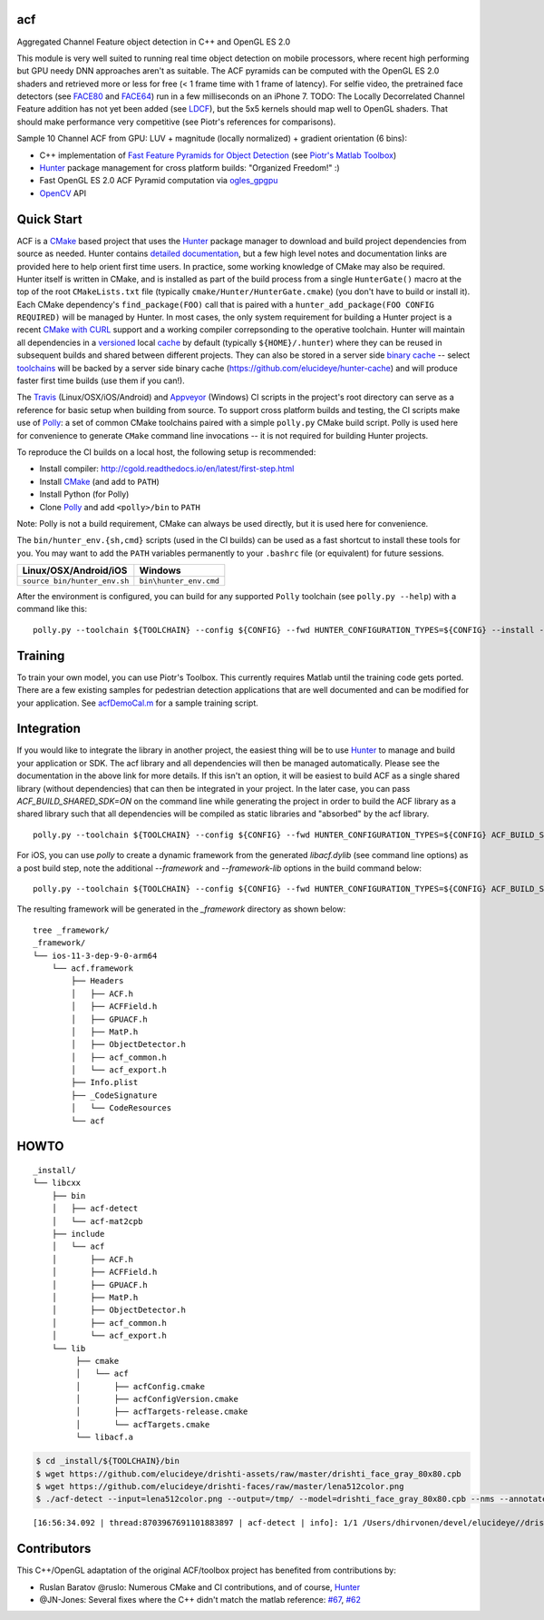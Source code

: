 === 
acf
===
Aggregated Channel Feature object detection in C++ and OpenGL ES 2.0

|TravisCI| |Appveyor| |License| |Hunter|

This module is very well suited to running real time object detection on mobile processors, where recent high performing but GPU needy DNN approaches aren't as suitable.  The ACF pyramids can be computed with the OpenGL ES 2.0 shaders and retrieved more or less for free (< 1 frame time with 1 frame of latency).  For selfie video, the pretrained face detectors (see FACE80_ and FACE64_) run in a few milliseconds on an iPhone 7.  TODO: The Locally Decorrelated Channel Feature addition has not yet been added (see LDCF_), but the 5x5 kernels should map well to OpenGL shaders.  That should make performance very competitive (see Piotr's references for comparisons).

.. _FACE80: https://github.com/elucideye/drishti-assets/blob/master/drishti_face_gray_80x80.cpb
.. _FACE64: https://github.com/elucideye/drishti-assets/blob/master/drishti_face_gray_64x64.cpb
.. _LDCF: https://arxiv.org/pdf/1406.1134.pdf

Sample 10 Channel ACF from GPU: LUV + magnitude (locally normalized) + gradient orientation (6 bins):

.. image:: https://cloud.githubusercontent.com/assets/554720/21356618/4decbb4c-c6a0-11e6-8d8a-d1a3fc23c742.jpg

- C++ implementation of `Fast Feature Pyramids for Object Detection`_ (see `Piotr's Matlab Toolbox`_)
- `Hunter`_ package management for cross platform builds: "Organized Freedom!" :)
- Fast OpenGL ES 2.0 ACF Pyramid computation via `ogles_gpgpu`_
- `OpenCV`_ API

.. _OpenCV: https://github.com/opencv/opencv
.. _ogles_gpgpu: https://github.com/hunter-packages/ogles_gpgpu
.. _Hunter: https://github.com/ruslo/hunter
.. _Fast Feature Pyramids for Object Detection: https://pdollar.github.io/files/papers/DollarPAMI14pyramids.pdf 
.. _Piotr's Matlab Toolbox: https://pdollar.github.io/toolbox for mobile friendly object detection

.. |TravisCI| image:: https://img.shields.io/travis/elucideye/acf/master.svg?style=flat-square&label=Linux%20OSX%20Android%20iOS
  :target: https://travis-ci.org/elucideye/acf/builds

.. |Appveyor| image:: https://img.shields.io/appveyor/ci/headupinclouds/acf.svg?style=flat-square&label=Windows
  :target: https://ci.appveyor.com/project/headupinclouds/acf

.. |License| image:: https://img.shields.io/badge/license-BSD%203--Clause-brightgreen.svg?style=flat-square
  :target: http://opensource.org/licenses/BSD-3-Clause
  
.. |Hunter| image:: https://img.shields.io/badge/hunter-v0.19.107-blue.svg
  :target: http://github.com/ruslo/hunter

===========
Quick Start
===========

ACF is a `CMake <https://github.com/kitware/CMake>`__ based project
that uses the `Hunter <https://github.com/ruslo/hunter>`__ package
manager to download and build project dependencies from source as
needed. Hunter contains `detailed
documentation <https://docs.hunter.sh/en/latest>`__, but a few high
level notes and documentation links are provided here to help orient
first time users. In practice, some working knowledge of CMake may also
be required. Hunter itself is written in CMake, and is installed as part
of the build process from a single ``HunterGate()`` macro at the top of
the root ``CMakeLists.txt`` file (typically
``cmake/Hunter/HunterGate.cmake``) (you don't have to build or install
it). Each CMake dependency's ``find_package(FOO)`` call that is paired
with a ``hunter_add_package(FOO CONFIG REQUIRED)`` will be managed by
Hunter. In most cases, the only system requirement for building a Hunter
project is a recent `CMake with
CURL <https://docs.hunter.sh/en/latest/contributing.html#reporting-bugs>`__
support and a working compiler correpsonding to the operative toolchain.
Hunter will maintain all dependencies in a
`versioned <https://docs.hunter.sh/en/latest/overview/customization.html>`__
local
`cache <https://docs.hunter.sh/en/latest/overview/shareable.html>`__ by
default (typically ``${HOME}/.hunter``) where they can be reused in
subsequent builds and shared between different projects. They can also
be stored in a server side `binary
cache <https://docs.hunter.sh/en/latest/overview/binaries.html>`__ --
select `toolchains <#Toolchains>`__ will be backed by a server side
binary cache (https://github.com/elucideye/hunter-cache) and will
produce faster first time builds (use them if you can!).

The
`Travis <https://github.com/elucideye/drishti/blob/master/.travis.yml>`__
(Linux/OSX/iOS/Android) and
`Appveyor <https://github.com/elucideye/drishti/blob/master/appveyor.yml>`__
(Windows) CI scripts in the project's root directory can serve as a
reference for basic setup when building from source. To support cross
platform builds and testing, the CI scripts make use of
`Polly <https://github.com/ruslo/polly>`__: a set of common CMake
toolchains paired with a simple ``polly.py`` CMake build script. Polly
is used here for convenience to generate ``CMake`` command line
invocations -- it is not required for building Hunter projects.

To reproduce the CI builds on a local host, the following setup is
recommended:

-  Install compiler:
   http://cgold.readthedocs.io/en/latest/first-step.html
-  Install `CMake <https://github.com/kitware/CMake>`__ (and add to
   ``PATH``)
-  Install Python (for Polly)
-  Clone `Polly <https://github.com/ruslo/polly>`__ and add
   ``<polly>/bin`` to ``PATH``

Note: Polly is not a build requirement, CMake can always be used
directly, but it is used here for convenience.

The ``bin/hunter_env.{sh,cmd}`` scripts (used in the CI builds) can be
used as a fast shortcut to install these tools for you. You may want to
add the ``PATH`` variables permanently to your ``.bashrc`` file (or
equivalent) for future sessions.

+--------------------------------+--------------------------+
| Linux/OSX/Android/iOS          | Windows                  |
+================================+==========================+
| ``source bin/hunter_env.sh``   | ``bin\hunter_env.cmd``   |
+--------------------------------+--------------------------+

After the environment is configured, you can build for any supported
``Polly`` toolchain (see ``polly.py --help``) with a command like this:

::

    polly.py --toolchain ${TOOLCHAIN} --config ${CONFIG} --fwd HUNTER_CONFIGURATION_TYPES=${CONFIG} --install --verbose

========
Training
========

To train your own model, you can use Piotr's Toolbox.  This currently requires Matlab until the training code gets ported.  There are a few existing samples for pedestrian detection applications that are well documented and can be modified for your application.  See `acfDemoCal.m <https://github.com/pdollar/toolbox/blob/master/detector/acfDemoCal.m>`__ for a sample training script.

===========
Integration 
===========

If you would like to integrate the library in another project, the easiest thing will be to use `Hunter <http://github.com/ruslo/hunter>`__ to manage and build your application or SDK.  The acf library and all dependencies will then be managed automatically.  Please see the documentation in the above link for more details.  If this isn't an option, it will be easiest to build ACF as a single shared library (without dependencies) that can then be integrated in your project.  In the later case, you can pass `ACF_BUILD_SHARED_SDK=ON` on the command line while generating the project in order to build the ACF library as a shared library such that all dependencies will be compiled as static libraries and "absorbed" by the acf library.  

::

    polly.py --toolchain ${TOOLCHAIN} --config ${CONFIG} --fwd HUNTER_CONFIGURATION_TYPES=${CONFIG} ACF_BUILD_SHARED_SDK=ON --install --verbose

For iOS, you can use `polly` to create a dynamic framework from the generated `libacf.dylib` (see command line options) as a post build step, note the additional `--framework` and `--framework-lib` options in the build command below:

::

    polly.py --toolchain ${TOOLCHAIN} --config ${CONFIG} --fwd HUNTER_CONFIGURATION_TYPES=${CONFIG} ACF_BUILD_SHARED_SDK=ON --install --verbose --framework --framework-lib libacf.dylib
    
The resulting framework will be generated in the `_framework` directory as shown below:    
   
::

    tree _framework/
    _framework/
    └── ios-11-3-dep-9-0-arm64
        └── acf.framework
            ├── Headers
            │   ├── ACF.h
            │   ├── ACFField.h
            │   ├── GPUACF.h
            │   ├── MatP.h
            │   ├── ObjectDetector.h
            │   ├── acf_common.h
            │   └── acf_export.h
            ├── Info.plist
            ├── _CodeSignature
            │   └── CodeResources
            └── acf

=====
HOWTO
=====

::

    _install/
    └── libcxx
        ├── bin
        │   ├── acf-detect
        │   └── acf-mat2cpb
        ├── include
        │   └── acf
        │       ├── ACF.h
        │       ├── ACFField.h
        │       ├── GPUACF.h
        │       ├── MatP.h
        │       ├── ObjectDetector.h
        │       ├── acf_common.h
        │       └── acf_export.h
        └── lib
             ├── cmake
             │   └── acf
             │       ├── acfConfig.cmake
             │       ├── acfConfigVersion.cmake
             │       ├── acfTargets-release.cmake
             │       └── acfTargets.cmake
             └── libacf.a
             
.. code-block:: bash

   $ cd _install/${TOOLCHAIN}/bin
   $ wget https://github.com/elucideye/drishti-assets/raw/master/drishti_face_gray_80x80.cpb
   $ wget https://github.com/elucideye/drishti-faces/raw/master/lena512color.png
   $ ./acf-detect --input=lena512color.png --output=/tmp/ --model=drishti_face_gray_80x80.cpb --nms --annotate --calibration=0.00001
   
:: 

    [16:56:34.092 | thread:8703967691101883897 | acf-detect | info]: 1/1 /Users/dhirvonen/devel/elucideye//drishti-faces/lena512color.png = 1; score = 26.0038
    
============
Contributors
============

This C++/OpenGL adaptation of the original ACF/toolbox project has benefited from contributions by:

* Ruslan Baratov @ruslo: Numerous CMake and CI contributions, and of course, `Hunter <http://github.com/ruslo/hunter>`__
* @JN-Jones: Several fixes where the C++ didn't match the matlab reference: `#67 <https://github.com/elucideye/acf/issues/67>`__,  `#62 <https://github.com/elucideye/acf/issues/62>`__
